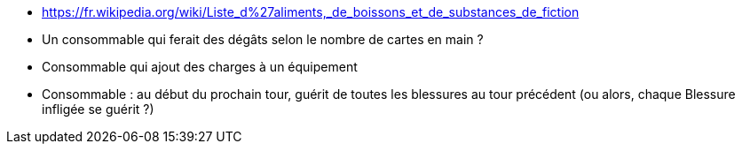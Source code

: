 :experimental:
:source-highlighter: pygments
:data-uri:
:icons: font

:toc:
:numbered:

:consommablesdir: /ressources/images/?/Consommables/

* https://fr.wikipedia.org/wiki/Liste_d%27aliments,_de_boissons_et_de_substances_de_fiction

* Un consommable qui ferait des dégâts selon le nombre de cartes en main ?
* Consommable qui ajout des charges à un équipement

* Consommable : au début du prochain tour, guérit de toutes les blessures au tour précédent (ou alors, chaque Blessure infligée se guérit ?)